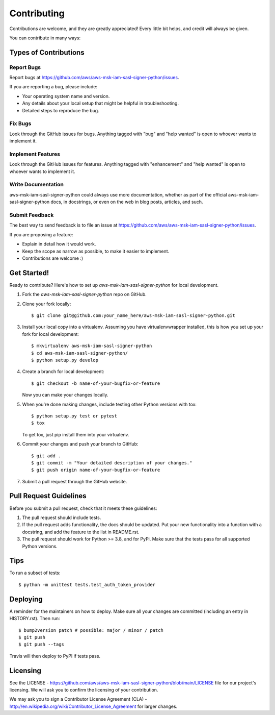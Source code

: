 .. highlight:: shell

============
Contributing
============

Contributions are welcome, and they are greatly appreciated! Every little bit
helps, and credit will always be given.

You can contribute in many ways:

Types of Contributions
----------------------

Report Bugs
~~~~~~~~~~~

Report bugs at https://github.com/aws/aws-msk-iam-sasl-signer-python/issues.

If you are reporting a bug, please include:

* Your operating system name and version.
* Any details about your local setup that might be helpful in troubleshooting.
* Detailed steps to reproduce the bug.

Fix Bugs
~~~~~~~~

Look through the GitHub issues for bugs. Anything tagged with "bug" and "help
wanted" is open to whoever wants to implement it.

Implement Features
~~~~~~~~~~~~~~~~~~

Look through the GitHub issues for features. Anything tagged with "enhancement"
and "help wanted" is open to whoever wants to implement it.

Write Documentation
~~~~~~~~~~~~~~~~~~~

aws-msk-iam-sasl-signer-python could always use more documentation, whether as part of the
official aws-msk-iam-sasl-signer-python docs, in docstrings, or even on the web in blog posts,
articles, and such.

Submit Feedback
~~~~~~~~~~~~~~~

The best way to send feedback is to file an issue at https://github.com/aws/aws-msk-iam-sasl-signer-python/issues.

If you are proposing a feature:

* Explain in detail how it would work.
* Keep the scope as narrow as possible, to make it easier to implement.
* Contributions are welcome :)

Get Started!
------------

Ready to contribute? Here's how to set up `aws-msk-iam-sasl-signer-python` for local development.

1. Fork the `aws-msk-iam-sasl-signer-python` repo on GitHub.
2. Clone your fork locally::

    $ git clone git@github.com:your_name_here/aws-msk-iam-sasl-signer-python.git

3. Install your local copy into a virtualenv. Assuming you have virtualenvwrapper installed, this is how you set up your fork for local development::

    $ mkvirtualenv aws-msk-iam-sasl-signer-python
    $ cd aws-msk-iam-sasl-signer-python/
    $ python setup.py develop

4. Create a branch for local development::

    $ git checkout -b name-of-your-bugfix-or-feature

   Now you can make your changes locally.

5. When you're done making changes, include testing other Python versions with tox::

    $ python setup.py test or pytest
    $ tox

   To get tox, just pip install them into your virtualenv.

6. Commit your changes and push your branch to GitHub::

    $ git add .
    $ git commit -m "Your detailed description of your changes."
    $ git push origin name-of-your-bugfix-or-feature

7. Submit a pull request through the GitHub website.

Pull Request Guidelines
-----------------------

Before you submit a pull request, check that it meets these guidelines:

1. The pull request should include tests.
2. If the pull request adds functionality, the docs should be updated. Put
   your new functionality into a function with a docstring, and add the
   feature to the list in README.rst.
3. The pull request should work for Python >= 3.8, and for PyPi. Make sure that the tests pass for all supported Python versions.

Tips
----

To run a subset of tests::


    $ python -m unittest tests.test_auth_token_provider

Deploying
---------

A reminder for the maintainers on how to deploy.
Make sure all your changes are committed (including an entry in HISTORY.rst).
Then run::

$ bump2version patch # possible: major / minor / patch
$ git push
$ git push --tags

Travis will then deploy to PyPI if tests pass.

Licensing
---------

See the LICENSE - https://github.com/aws/aws-msk-iam-sasl-signer-python/blob/main/LICENSE file for our project's licensing. We will ask you to confirm the licensing of your contribution.

We may ask you to sign a Contributor License Agreement (CLA) - http://en.wikipedia.org/wiki/Contributor_License_Agreement for larger changes.
